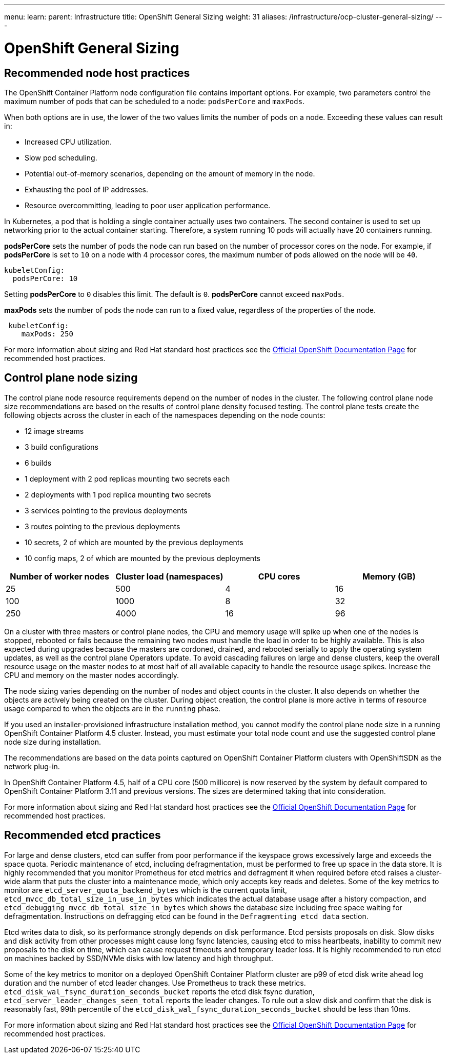 ---
menu:
  learn:
    parent: Infrastructure
title: OpenShift General Sizing
weight: 31
aliases: /infrastructure/ocp-cluster-general-sizing/
---

:toc:

= OpenShift General Sizing

[id="recommended-node-host-practices"]
== Recommended node host practices

The OpenShift Container Platform node configuration file contains important options. For example, two parameters control the maximum number of pods that can be scheduled to a node: `podsPerCore` and `maxPods`.

When both options are in use, the lower of the two values limits the number of pods on a node. Exceeding these values can result in:

* Increased CPU utilization.
* Slow pod scheduling.
* Potential out-of-memory scenarios, depending on the amount of memory in the node.
* Exhausting the pool of IP addresses.
* Resource overcommitting, leading to poor user application performance.

In Kubernetes, a pod that is holding a single container actually uses two containers. The second container is used to set up networking prior to the actual container starting. Therefore, a system running 10 pods will actually have 20 containers running.

*podsPerCore* sets the number of pods the node can run based on the number of processor cores on the node. For example, if  *podsPerCore*  is set to  `10`  on a node with 4 processor cores, the maximum number of pods allowed on the node will be  `40`.

[source,yaml]
----
kubeletConfig:
  podsPerCore: 10
----

Setting  *podsPerCore*  to  `0`  disables this limit. The default is  `0`.  *podsPerCore*  cannot exceed  `maxPods`.

*maxPods*  sets the number of pods the node can run to a fixed value, regardless of the properties of the node.

[source,yaml]
----
 kubeletConfig:
    maxPods: 250
----

For more information about sizing and Red Hat standard host practices see the https://docs.openshift.com/container-platform/4.8/scalability_and_performance/recommended-host-practices.html[Official OpenShift Documentation Page] for recommended host practices.

[id="control-plane-node-sizing"]
== Control plane node sizing

The control plane node resource requirements depend on the number of nodes in the cluster. The following control plane node size recommendations are based on the results of control plane density focused testing. The control plane tests create the following objects across the cluster in each of the namespaces depending on the node counts:

* 12 image streams
* 3 build configurations
* 6 builds
* 1 deployment with 2 pod replicas mounting two secrets each
* 2 deployments with 1 pod replica mounting two secrets
* 3 services pointing to the previous deployments
* 3 routes pointing to the previous deployments
* 10 secrets, 2 of which are mounted by the previous deployments
* 10 config maps, 2 of which are mounted by the previous deployments

|===
| Number of worker nodes | Cluster load (namespaces) | CPU cores | Memory (GB)

| 25
| 500
| 4
| 16

| 100
| 1000
| 8
| 32

| 250
| 4000
| 16
| 96
|===

On a cluster with three masters or control plane nodes, the CPU and memory usage will spike up when one of the nodes is stopped, rebooted or fails because the remaining two nodes must handle the load in order to be highly available. This is also expected during upgrades because the masters are cordoned, drained, and rebooted serially to apply the operating system updates, as well as the control plane Operators update. To avoid cascading failures on large and dense clusters, keep the overall resource usage on the master nodes to at most half of all available capacity to handle the resource usage spikes. Increase the CPU and memory on the master nodes accordingly.

The node sizing varies depending on the number of nodes and object counts in the cluster. It also depends on whether the objects are actively being created on the cluster. During object creation, the control plane is more active in terms of resource usage compared to when the objects are in the  `running`  phase.

If you used an installer-provisioned infrastructure installation method, you cannot modify the control plane node size in a running OpenShift Container Platform 4.5 cluster. Instead, you must estimate your total node count and use the suggested control plane node size during installation.

The recommendations are based on the data points captured on OpenShift Container Platform clusters with OpenShiftSDN as the network plug-in.

In OpenShift Container Platform 4.5, half of a CPU core (500 millicore) is now reserved by the system by default compared to OpenShift Container Platform 3.11 and previous versions. The sizes are determined taking that into consideration.

For more information about sizing and Red Hat standard host practices see the https://docs.openshift.com/container-platform/4.8/scalability_and_performance/recommended-host-practices.html[Official OpenShift Documentation Page] for recommended host practices.

[id="recommended-etcd-practices"]
== Recommended etcd practices

For large and dense clusters, etcd can suffer from poor performance if the keyspace grows excessively large and exceeds the space quota. Periodic maintenance of etcd, including defragmentation, must be performed to free up space in the data store. It is highly recommended that you monitor Prometheus for etcd metrics and defragment it when required before etcd raises a cluster-wide alarm that puts the cluster into a maintenance mode, which only accepts key reads and deletes. Some of the key metrics to monitor are  `etcd_server_quota_backend_bytes`  which is the current quota limit,  `etcd_mvcc_db_total_size_in_use_in_bytes`  which indicates the actual database usage after a history compaction, and  `etcd_debugging_mvcc_db_total_size_in_bytes`  which shows the database size including free space waiting for defragmentation. Instructions on defragging etcd can be found in the  `Defragmenting etcd data`  section.

Etcd writes data to disk, so its performance strongly depends on disk performance. Etcd persists proposals on disk. Slow disks and disk activity from other processes might cause long fsync latencies, causing etcd to miss heartbeats, inability to commit new proposals to the disk on time, which can cause request timeouts and temporary leader loss. It is highly recommended to run etcd on machines backed by SSD/NVMe disks with low latency and high throughput.

Some of the key metrics to monitor on a deployed OpenShift Container Platform cluster are p99 of etcd disk write ahead log duration and the number of etcd leader changes. Use Prometheus to track these metrics.  `etcd_disk_wal_fsync_duration_seconds_bucket`  reports the etcd disk fsync duration,  `etcd_server_leader_changes_seen_total`  reports the leader changes. To rule out a slow disk and confirm that the disk is reasonably fast, 99th percentile of the  `etcd_disk_wal_fsync_duration_seconds_bucket`  should be less than 10ms.

For more information about sizing and Red Hat standard host practices see the https://docs.openshift.com/container-platform/4.8/scalability_and_performance/recommended-host-practices.html[Official OpenShift Documentation Page] for recommended host practices.
